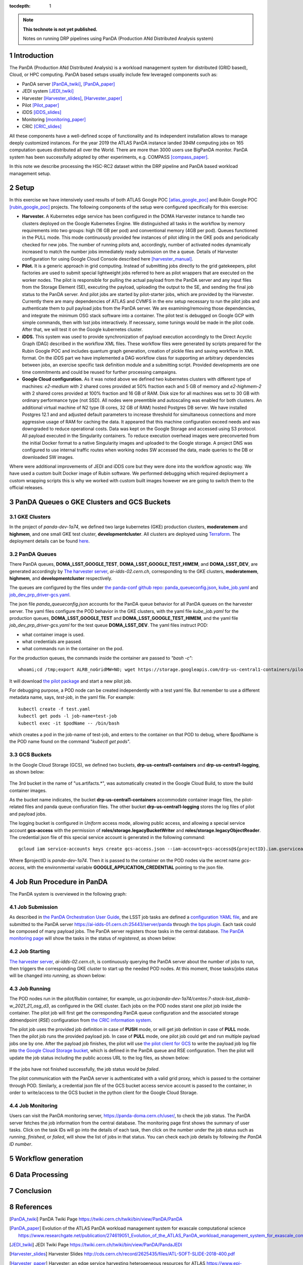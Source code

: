..
  Technote content.

  See https://developer.lsst.io/restructuredtext/style.html
  for a guide to reStructuredText writing.

  Do not put the title, authors or other metadata in this document;
  those are automatically added.

  Use the following syntax for sections:

  Sections
  ========

  and

  Subsections
  -----------

  and

  Subsubsections
  ^^^^^^^^^^^^^^

  To add images, add the image file (png, svg or jpeg preferred) to the
  _static/ directory. The reST syntax for adding the image is

  .. figure:: /_static/filename.ext
     :name: fig-label

     Caption text.

   Run: ``make html`` and ``open _build/html/index.html`` to preview your work.
   See the README at https://github.com/lsst-sqre/lsst-technote-bootstrap or
   this repo's README for more info.

   Feel free to delete this instructional comment.

:tocdepth: 1

.. Please do not modify tocdepth; will be fixed when a new Sphinx theme is shipped.

.. sectnum::

.. TODO: Delete the note below before merging new content to the master branch.

.. note::

   **This technote is not yet published.**

   Notes on running DRP pipelines using PanDA (Production ANd Distributed Analysis system)

.. Add content here.
.. Do not include the document title (it's automatically added from metadata.yaml).
.. .. rubric:: References

.. Make in-text citations with: :cite:`bibkey`.

.. .. bibliography:: local.bib lsstbib/books.bib lsstbib/lsst.bib lsstbib/lsst-dm.bib lsstbib/refs.bib lsstbib/refs_ads.bib
..    :style: lsst_aa

Introduction
============
The PanDA (Production ANd Distributed Analysis) is a workload management system for distributed (GRID
based), Cloud, or HPC computing. PanDA based setups usually include few leveraged components such as:

- PanDA server [PanDA_twiki]_, [PanDA_paper]_
- JEDI system [JEDI_twiki]_
- Harvester [Harvester_slides]_, [Harvester_paper]_
- Pilot [Pilot_paper]_
- iDDS [iDDS_slides]_
- Monitoring [monitoring_paper]_
- CRIC [CRIC_slides]_

All these components have a well-defined scope of functionality and its independent installation allows to manage deeply
customized instances.
For the year 2019 the ATLAS PanDA instance landed 394M computing jobs on 165 computation queues distributed all over
the World. There are more than 3000 users use BigPanDA monitor. PanDA system has been successfully adopted by other
experiments, e.g. COMPASS [compass_paper]_.

In this note we describe processing the HSC-RC2 dataset within the DRP pipeline and PanDA based workload management
setup.

Setup
=====
In this exercise we have intensively used results of both ATLAS Google POC [atlas_google_poc]_ and Rubin Google POC
[rubin_google_poc]_ projects. The following components of the setup were configured specifically for this exercise:

- **Harvester.** A Kubernetes edge service has been configured in the DOMA Harvester instance to handle two clusters
  deployed on the Google Kubernetes Engine. We distinguished all tasks in the workflow by memory requirements into two
  groups: high (16 GB per pod) and conventional memory (4GB per pod). Queues functioned in the PULL mode. This mode
  continuously provided few instances of pilot idling in the GKE pods and periodically checked for new jobs. The number
  of running pilots and, accordingly, number of activated nodes dynamically increased to match the number jobs
  immediately ready submission on the a queue. Details of Harvester configuration for using Google Cloud Console
  described here [harvester_manual]_.
- **Pilot.** It is a generic approach in grid computing. Instead of submitting jobs directly to the grid gatekeepers, 
  pilot factories are used to submit special lightweight jobs referred to here as pilot wrappers that are executed on 
  the worker nodes. The pilot is responsible for pulling the actual payload from the PanDA server and any input files 
  from the Storage Element (SE), executing the payload, uploading the output to the SE, and sending the final job 
  status to the PanDA server. And pilot jobs are started by pilot-starter jobs, which are provided by the Harvester.
  Currently there are many dependencies of ATLAS and CVMFS in the env setup necessary to run the pilot jobs and authenticate 
  them to pull payload jobs from the PanDA server. We are examining/removing those dependencies, and integrate the minimum 
  OSG stack software into a container. The pilot test is debugged on Google GCP with simple commands, then with lsst jobs 
  interactively. If necessary, some tunings would be made in the pilot code. After that, we will test it on the Google 
  kubernetes cluster.
- **iDDS.** This system was used to provide synchronization of payload execution accordingly to the Direct Acyclic Graph
  (DAG) described in the workflow XML files. These workflow files were generated by scripts prepared for the Rubin
  Google POC and includes quantum graph generation, creation of pickle files and saving workflow in XML format.
  On the iDDS part we have implemented a DAG workflow class for supporting an arbitrary dependencies between jobs, an
  exercise specific task definition module and a submitting script. Provided developments are one time commitments and
  could be reused for further processing campaigns.
- **Google Cloud configuration.**  As it was noted above we defined two kubernetes clusters with different type of
  machines: *e2-medium* with 2 shared cores provided at 50% fraction each and 5 GB of memory and *e2-highmem-2*	with 2
  shared cores provided at 100%	fraction and 16 GB of RAM. Disk size for all machines was set to 30 GB with ordinary
  performance type (not SSD). All nodes were preemtible and autoscaling was enabled for both clusters. An additional
  virtual machine of N2 type (8 cores, 32 GB of RAM) hosted Postgres DB server. We have installed Postgres 12.1 and
  and adjusted default parameters to increase threshold for simultaneous connections and more aggressive usage of RAM
  for caching the data. It appeared that this machine configuration exceed needs and was downgraded to reduce
  operational costs. Data was kept on the Google Storage and accessed using S3 protocol. All payload executed in the
  Singularity containers. To reduce execution overhead images were preconverted from the initial Docker format to a
  native Singularity images and uploaded to the Google storage. A project DNS was configured to use internal traffic
  routes when working nodes SW accessed the data, made queries to the DB or downloaded SW images.

Where were additional improvements of JEDI and iDDS core but they were done into the workflow agnostic way. We have used
a custom built Docker image of Rubin software. We performed debugging which required deployment a custom wrapping
scripts this is why we worked with custom built images however we are going to switch them to the official releases.

PanDA Queues o GKE Clusters and GCS Buckets
===========================================

GKE Clusters
------------

In the project of *panda-dev-1a74*, we defined two large kubernetes (GKE) production clusters, **moderatemem** and **highmem**, and one small GKE test cluster, **developmentcluster**. All clusters are deployed using `Terraform <https://learn.hashicorp.com/collections/terraform/gcp-get-started>`_. The deployment details can be found `here <https://github.com/lsst/idf_deploy>`_.

PanDA Queues
------------

There PanDA queues, **DOMA_LSST_GOOGLE_TEST**, **DOMA_LSST_GOOGLE_TEST_HIMEM**, and **DOMA_LSST_DEV**, are generated accordingly by `The harvester server <https://github.com/HSF/harvester>`_, *ai-idds-02.cern.ch*, corresponding to the GKE clusters, **moderatemem**, **highmem**, and **developmentcluster** respectively. 

The queues are configured by the files under `the panda-conf github repo <https://github.com/lsst-dm/panda-conf/tree/master>`_: `panda_queueconfig.json <https://github.com/lsst-dm/panda-conf/blob/master/harvester/panda_queueconfig.json>`_, `kube_job.yaml <https://github.com/lsst-dm/panda-conf/blob/master/harvester/kube_job.yaml>`_ and `job_dev_prp_driver-gcs.yaml <https://github.com/lsst-dm/panda-conf/blob/master/harvester/job_dev_prp_driver-gcs.yaml>`_. 

The json file *panda_queueconfig.json* accounts for the PanDA queue behavior for all PanDA queues on the harvester server. 
The yaml files configure the POD behavior in the GKE clusters, with the yaml file *kube_job.yaml* for the production queues, **DOMA_LSST_GOOGLE_TEST** and **DOMA_LSST_GOOGLE_TEST_HIMEM**, and the yaml file *job_dev_prp_driver-gcs.yaml* for the test queue **DOMA_LSST_DEV**. The yaml files instruct POD: 

- what container image is used.
- what credentials are passed.
- what commands run in the container on the pod.

For the production queues, the commands inside the container are passed to *"bash -c"*::

 whoami;cd /tmp;export ALRB_noGridMW=NO; wget https://storage.googleapis.com/drp-us-central1-containers/pilots_starter_d3.py; chmod 755 ./pilots_starter_d3.py; ./pilots_starter_d3.py || true

It will download `the pilot package <https://github.com/PanDAWMS/pilot2>`_ and start a new pilot job.

For debugging purpose, a POD node can be created independently with a test yaml file. But remember to use a different metadata name, says, *test-job*, in the yaml file. For example::

 kubectl create -f test.yaml
 kubectl get pods -l job-name=test-job
 kubectl exec -it $podName -- /bin/bash 
 
which creates a pod in the job-name of test-job, and enters to the container on that POD to debug, where $podName is the POD name found on the command "*kubectl get pods*".

GCS Buckets
-----------

In the Google Cloud Storage (GCS), we defined two buckets, **drp-us-central1-containers** and **drp-us-central1-logging**, as shown below:

.. figure:: /_static/GCS_Buckets-in-Rubin.jpg
     :name: List of buckets in the project
     
The 3rd bucket in the name of "us.artifacts.*", was automatically created in the Google Cloud Build, to store the build container images.

As the bucket name indicates, the bucket **drp-us-central1-containers** accommodate container image files, the pilot-related files and panda queue confiuration files. The other bucket **drp-us-central1-logging** stores the log files of pilot and payload jobs.

The logging bucket is configured in *Uniform* access mode, allowing public access, and allowing a special service account **gcs-access** with the permission of **roles/storage.legacyBucketWriter** and **roles/storage.legacyObjectReader**. 
The credential json file of this special service account is generated in the following command::

 gcloud iam service-accounts keys create gcs-access.json --iam-account=gcs-access@${projectID}.iam.gserviceaccount.com

Where $projectID is *panda-dev-1a74*.  Then it is passed to the container on the POD nodes via the secret name *gcs-access*, with the environmental variable **GOOGLE_APPLICATION_CREDENTIAL** pointing to the json file.

Job Run Procedure in PanDA
==========================

The PanDA system is overviewed in the following graph:

.. figure:: /_static/PandaSys.png
     :name: PanDA system overview

Job Submission
--------------

As described in `the PanDA Orchestration User Guide <https://docs.google.com/document/d/1J0Dxe_TJoIpWQm_izBY4Cz6mWkgLCVTZB6pZxkjS0Gg/view>`_, 
the LSST job tasks are defined a `configuration YAML file <https://pipelines.lsst.io/v/w_2021_24/modules/lsst.ctrl.bps/quickstart.html#bps-configuration-file>`_, 
and are submitted to the PanDA server https://ai-idds-01.cern.ch:25443/server/panda through `the bps plugin <https://github.com/lsst/ctrl_bps>`_.
Each task could be composed of many payload jobs. The PanDA server registers those tasks in the central database. `The PanDA monitoring page <https://panda-doma.cern.ch/user/>`_ will show the tasks in the status of *registered*, as shown below:

.. figure:: /_static/Jobs-registered.jpg
     :name: Registered PanDA jobs

Job Starting
------------

`The harvester server <https://github.com/HSF/harvester>`_, *ai-idds-02.cern.ch*, is continuously querying the PanDA server about the number of jobs to run, then triggers the corresponding GKE cluster to start up the needed POD nodes. At this moment, those tasks/jobs status will be changed into *running*, as shown below:

.. figure:: /_static/Jobs-running.jpg
     :name: Running PanDA jobs

Job Running
-----------

The POD nodes run in the pilot/Rubin container, for example, *us.gcr.io/panda-dev-1a74/centos:7-stack-lsst_distrib-w_2021_21_osg_d3*, as configured in the GKE cluster. Each jobs on the POD nodes starst one pilot job inside the container.
The pilot job will first get the corresponding PanDA queue configuration and the associated storage ddmendpoint (*RSE*) configuration from `the CRIC information system <http://atlas-cric.cern.ch/>`_. 

The pilot job uses the provided job definition in case of **PUSH** mode, or will get job definition in case of **PULL** mode. 
Then the pilot job runs the provided payload job. In case of **PULL** mode, one pilot job could get and run multiple payload jobs one by one. 
After the payload job finishes, the pilot will use `the pilot client for GCS <https://googleapis.dev/python/storage/latest/index.html>`_ to write the payload job log file into `the Google Cloud Storage bucket <https://storage.googleapis.com/drp-us-central1-logging/>`_, which is defined in the PanDA queue and RSE configuration. 
Then the pilot will update the job status including the public access URL to the log files, as shown below:

.. figure:: /_static/Jobs-done.jpg
     :name: Finished PanDA jobs

If the jobs have not finished successfully, the job status would be *failed*.

The pilot communication with the PanDA server is authenticated with a valid grid proxy, which is passed to the container through POD. Similarly, a credential json file of the GCS bucket access service account is passed to the container, in order to write/access to the GCS bucket in the python client for the Google Cloud Storage.

Job Monitoring
--------------

Users can visit the PanDA monitoring server, `https://panda-doma.cern.ch/user/ <https://panda-doma.cern.ch/user/>`_, to check the job status. The PanDA server fetches the job information from the central database. The monitoring page first shows the summary of user tasks. Click on the task IDs will go into the details of each task, then click on the number under the job status such as *running*, *finished*, or *failed*, will show the list of jobs in that status. You can check each job details by following *the PanDA ID number*.


Workflow generation
===================

Data Processing
===============

Conclusion
==========

References
==========

.. [PanDA_twiki] PanDA Twiki Page `https://twiki.cern.ch/twiki/bin/view/PanDA/PanDA <https://twiki.cern.ch/twiki/bin/view/PanDA/PanDA>`_
.. [PanDA_paper] Evolution of the ATLAS PanDA workload management system for exascale computational science `<https://www.researchgate.net/publication/274619051_Evolution_of_the_ATLAS_PanDA_workload_management_system_for_exascale_computational_science>`_
.. [JEDI_twiki] JEDI Twiki Page `<https://twiki.cern.ch/twiki/bin/view/PanDA/PandaJEDI>`_
.. [Harvester_slides] Harvester Slides `<http://cds.cern.ch/record/2625435/files/ATL-SOFT-SLIDE-2018-400.pdf>`_
.. [Harvester_paper] Harvester: an edge service harvesting heterogeneous resources for ATLAS `<https://www.epj-conferences.org/articles/epjconf/pdf/2019/19/epjconf_chep2018_03030.pdf>`_
.. [Pilot_paper] The next generation PanDA Pilot for and beyond the ATLAS experiment `<https://cds.cern.ch/record/2648507/files/Fulltext.pdf>`_
.. [iDDS_slides] iDDS slides `<https://indico.cern.ch/event/849155/contributions/3576915/attachments/1917085/3170006/idds_20100927_atlas_sc_week.pdf>`_
.. [monitoring_paper] BigPanDA monitoring paper `<https://inspirehep.net/files/37c79d51eadd0e8ec8e019aef8bbcfd8>`_
.. [CRIC_slides] `<https://indico.cern.ch/event/578991/contributions/2738744/attachments/1538768/2412065/20171011_GDB_CRIC_sameNEC.pdf>`_
.. [compass_paper] `<http://ceur-ws.org/Vol-1787/385-388-paper-67.pdf>`_
.. [atlas_google_poc] `<https://indico.bnl.gov/event/8608/contributions/38034/attachments/28380/43694/HEP_Google_May26_2020.pdf>`_
.. [rubin_google_poc] `<https://dmtn-157.lsst.io/>`_
.. [harvester_manual] `<https://github.com/HSF/harvester/wiki/Google-Kubernetes-Engine-setup-and-useful-commands>`_
